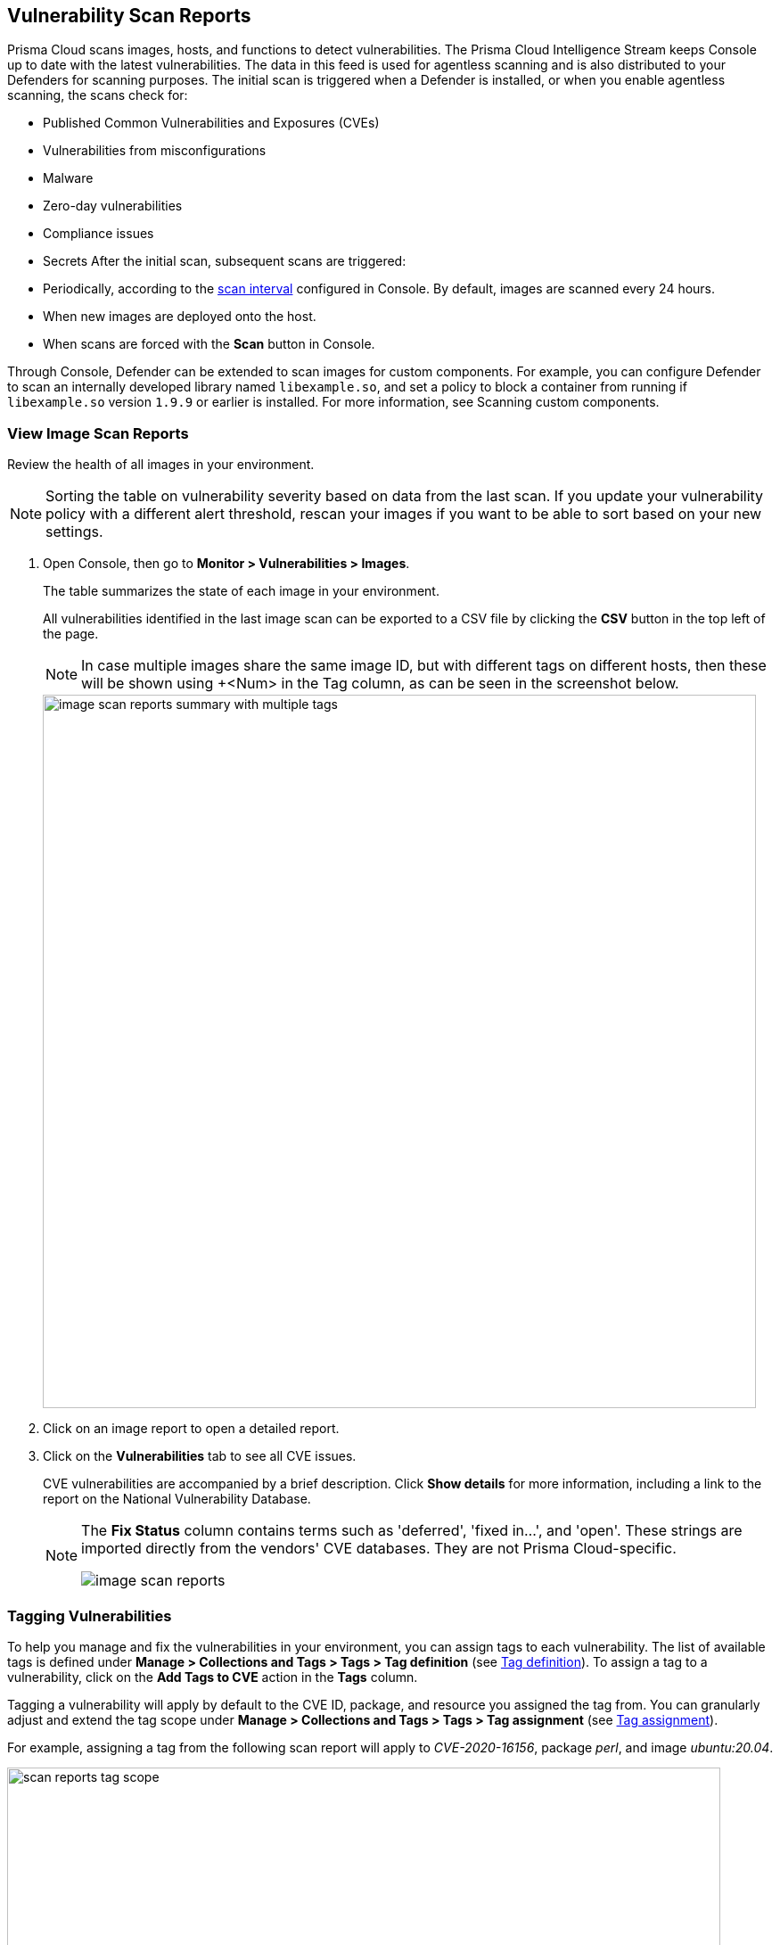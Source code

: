 == Vulnerability Scan Reports

Prisma Cloud scans images, hosts, and functions to detect vulnerabilities.
The Prisma Cloud Intelligence Stream keeps Console up to date with the latest vulnerabilities.
The data in this feed is used for agentless scanning and is also distributed to your Defenders for scanning purposes.
The initial scan is triggered when a Defender is installed, or when you enable agentless scanning, the scans check for:

* Published Common Vulnerabilities and Exposures (CVEs)
* Vulnerabilities from misconfigurations
* Malware
* Zero-day vulnerabilities
* Compliance issues
* Secrets
After the initial scan, subsequent scans are triggered:

* Periodically, according to the xref:../configure/configure_scan_intervals.adoc[scan interval] configured in Console. By default, images are scanned every 24 hours.
* When new images are deployed onto the host.
* When scans are forced with the *Scan* button in Console.

Through Console, Defender can be extended to scan images for custom components.
For example, you can configure Defender to scan an internally developed library named `libexample.so`, and set a policy to block a container from running if `libexample.so` version `1.9.9` or earlier is installed.
For more information, see Scanning custom components.

[.task]
=== View Image Scan Reports

Review the health of all images in your environment.

// See: https://github.com/twistlock/twistlock/issues/16987
NOTE: Sorting the table on vulnerability severity based on data from the last scan.
If you update your vulnerability policy with a different alert threshold, rescan your images if you want to be able to sort based on your new settings.

[.procedure]
. Open Console, then go to *Monitor > Vulnerabilities > Images*.
+
The table summarizes the state of each image in your environment.
+
All vulnerabilities identified in the last image scan can be exported to a CSV file by clicking the *CSV* button in the top left of the page.
+
NOTE: In case multiple images share the same image ID, but with different tags on different hosts, then these will be shown using +<Num> in the Tag column, as can be seen in the screenshot below.
+
image::image_scan_reports_summary_with_multiple_tags.png[width=800]

. Click on an image report to open a detailed report.

. Click on the *Vulnerabilities* tab to see all CVE issues.
+
CVE vulnerabilities are accompanied by a brief description.
Click *Show details* for more information, including a link to the report on the National Vulnerability Database.
+
[NOTE]
====
The *Fix Status* column contains terms such as 'deferred', 'fixed in...', and 'open'.
These strings are imported directly from the vendors' CVE databases.
They are not Prisma Cloud-specific.

image::image-scan-reports.png[scale=20]
====

=== Tagging Vulnerabilities

To help you manage and fix the vulnerabilities in your environment, you can assign tags to each vulnerability. The list of available tags is defined under *Manage > Collections and Tags > Tags > Tag definition* (see xref:../configure/tags.adoc#[Tag definition]). To assign a tag to a vulnerability, click on the *Add Tags to CVE* action in the *Tags* column.

//image::scan_reports_add_tag.png[width=800] The above image is sufficient to show the feature.

Tagging a vulnerability will apply by default to the CVE ID, package, and resource you assigned the tag from. You can granularly adjust and extend the tag scope under *Manage > Collections and Tags > Tags > Tag assignment* (see xref:../configure/tags.adoc#[Tag assignment]).

For example, assigning a tag from the following scan report will apply to _CVE-2020-16156_, package _perl_, and image _ubuntu:20.04_.

image::scan_reports_tag_scope.png[width=800]

You can also add comments to each tag assignment, for example, to explain the reason this tag was added.
Do it by clicking the comment icon on the left side of the tag.

//image::scan_reports_tag_comment.png[width=800] Unnecessary, the above image is sufficient

By default, all vulnerabilities, according to your policy, are listed.
However, you can also examine vulnerabilities only with specific tags.
Use the drop-down list to filter by tags.

image::scan_reports_tags_filter.png[width=800]

Remove a tag from a vulnerability using the close action available on the tag. 

When removing a tag from the scan report, the entire tag assignment is removed, which may be wider than just the single place you remove it from. For example, removing a tag that is applied to image _ubuntu:20.04_ by a tag assignment defined for images _ubuntu:*_, will remove the entire tag assignment, which means the tag will be removed from all _ubuntu_ images.

For more granular tag removal, go to the *Manage > Collections and Tags > Tags > Tag assignment*, and adjust the relevant tag scope.

=== Per-layer Vulnerability Analysis

To make it easier to understand how images are constructed and what components have vulnerabilities, Prisma Cloud correlates vulnerabilities to layers.
This tool helps you assess how vulnerabilities were introduced into an image, and pick a starting point for remediation.

To see the layer analysis, click on an image to open the scan report, then click the *Layers* tab.

image::image_scan_reports_layers_tool.png[scale=20]

NOTE: There are differences in the scan results between an image created by a Dockerfile and an image pulled by a registry. 
This is because the times in the image created by Dockerfile are more accurate. Therefore the vulerability scan results from the Dockerfile are more accurate.

[.section]
==== RHEL Images

The Prisma Cloud layers tool shows the instructions used to create each layer in an image.
RHEL images, however, don't contain the necessary metadata, so the Prisma Cloud layers tool shows an empty black box.

image::image_scan_reports_rhel_image.png[width=800]

To validate that the required metadata is absent, run _docker history IMAGE-ID_ on a non-RHEL image.
The _CREATED BY_ column is fully populated.

image::image_scan_reports_docker_history_normal.png[width=600]

Next, run _docker history IMAGE-ID_ on an RHEL image.
Notice that the _CREATED BY_ column is empty.

image::image_scan_reports_docker_history_rhel.png[width=600]


=== Packages Information

Prisma Cloud uses risk scores to calculate the severity of vulnerabilities in your environment.


Scan reports have a *Package info* tab, which lists all the packages installed in an image or host.
It also shows all active packages, which are packages used by running software.

To see these active packages, open a scan report, open the *Package info* tab, and look at the *Binaries* column (see the *App* column in host scan reports).
This column shows what's actually running in the container.
For example, the fluent/fluentd:latest container in the following screenshot runs _/usr/bin/ruby_.
One of the packages utilized by the Ruby runtime is the bigdecimal gem.
If you were prioritizing mitigation work, and there was a severe vulnerability in bigdecimal, bigdecimal would be a good candidate to address first.

image::scan_reports_packages_in_use.png[width=600]

=== Process Information

Prisma Cloud scan reports provide visibility over the startup processes of the image.
To see the image startup processes, open a scan report and go to the *Process info* tab.

The processes list is created by a static analysis of the image, which first parses the image history to get the list of startup binaries.
The algorithm then iterates over the image binaries and tries to find these startup binaries on the disk (in the file system).
Those which were found are displayed under the *Process info* tab.

image::scan_reports_process_info.png[width=600]


=== Per-finding Timestamps

The image scan reports of Prisma Cloud show the following per-vulnerability timestamps:

* Age of the vulnerability based on the discovery date.
This is the first date that the Prisma Cloud scanner found the vulnerability.

* Age of the vulnerability based on its published date.
This represents the date the vulnerability was announced to the world.

Registry scan reports show the published date only.

image::scan_reports_timestamped_findings.png[width=600]

Timestamps are per-image, per-vulnerability.
For example, if CVE-2019-1234 was found in image foo/foo:3.1 last week and image bar/bar:7.8 is created from foo/foo:3.1 today, then the scan results for foo show the discovery date for CVE-2019-1234 to be last week and for bar it shows today.

Timestamped findings are useful when you have time-based SLAs for remediating vulnerabilities (e.g. all critical CVEs must be fixed within 30 days).
Per-finding timestamp data makes it possible to track compliance with these SLAs.


=== Host and VM Image Scanning

Prisma Cloud also scans your hosts and VM images for vulnerabilities.
To see the scan report for your hosts and VM images, go to *Monitor > Vulnerabilities > Hosts*.

By default, all vulnerable packages, according to your policy, are listed.
However, you can also examine vulnerabilities specific to an app (systemd service).
Use the drop-down list to select an app.
Clear the selection to see all vulnerabilities for a host/VM image.

image::scan_reports_host_apps.png[width=400]

The *Package Info* tab lists all packages installed on the host/VM image.
If a package has a component utilized by a running app, the affected running apps are listed in the *Apps* column.


Prisma Cloud also collects and displays package license details.
License information is available at all places where package details are displayed,
such as *Monitor > Vulnerabilities > Images* (under the *Package Info* tab),
*Monitor > Vulnerabilities > Hosts* and *Monitor > Vulnerabilities > Registry*, as well as the corresponding API endpoints.

image::image_scan_reports_761336.png[width=400]

NOTE: Licensing compliance is supported only for viewing purposes and cannot be included in policies for alert/block capabilities.


=== Scan Status

The initial scan can take substantial time when you have a large number of images. Subsequent scans are much faster.

To see the status of the image scans, go to *Monitor > Vulnerabilities > Images*.

Each row in the table represents an image in your environment.

If an image is being scanned, a progress bar shows the status of the scan.
If there is no progress bar, the scan has been completed.


=== Package Types

Prisma Cloud uses compliance identification numbers to designate the package type when reporting vulnerabilities in images.
Compliance IDs can be found in the CSV export files and API responses.

To download image reports in CSV format, go to *Monitor > Vulnerabilities > Images*, and click the *CSV* button at the top of the table.
The *Compliance ID*, *Type*, and *Packages* fields report the package ID, package type, and package name respectively.
The API output reports compliance IDs only.

image::scan_reports_csv_packages.png[width=850]

The following table shows how compliance IDs map to package type.

[cols="1,1", options="header"]
|===
|Compliance ID number
|Package type

|46
|Operating system/distro packages

|47
|JAR files

|48
|Gem files

|49
|Node.js

|410
|Python

|411
|Binary

|412
|Custom (set by customer)

|415
|Nuget

|416
|Go
|===
